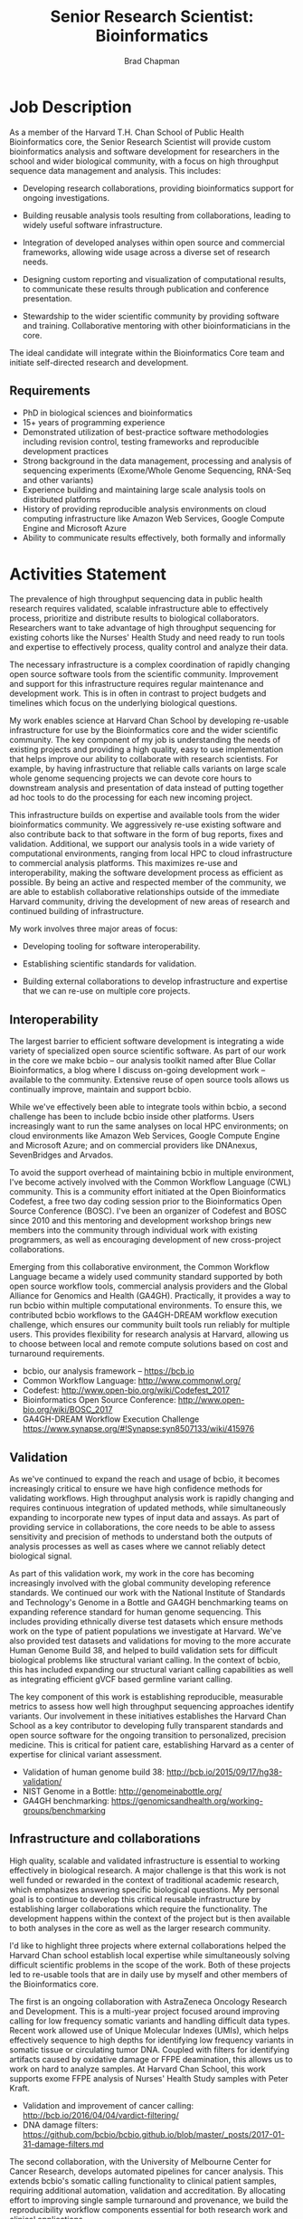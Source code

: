 #+TITLE: Senior Research Scientist: Bioinformatics
#+AUTHOR: Brad Chapman
#+DATE:
#+OPTIONS: toc:nil num:nil
#+LaTeX_class: article
#+LaTeX_header: \usepackage{fullpage}
#+LaTeX_header: \usepackage{url}
#+LaTeX_header: \hypersetup{colorlinks=true,urlcolor=black}

* Job Description

As a member of the Harvard T.H. Chan School of Public Health Bioinformatics
core, the Senior Research Scientist will provide custom bioinformatics analysis and
software development for researchers in the school and wider biological
community, with a focus on high throughput sequence data management and
analysis. This includes:

- Developing research collaborations, providing bioinformatics support
  for ongoing investigations.

- Building reusable analysis tools resulting from collaborations, leading to
  widely useful software infrastructure.

- Integration of developed analyses within open source and commercial
  frameworks, allowing wide usage across a diverse set of research needs.

- Designing custom reporting and visualization of computational results, to
  communicate these results through publication and conference presentation.

- Stewardship to the wider scientific community by providing software and
  training. Collaborative mentoring with other bioinformaticians in the core.

The ideal candidate will integrate within the Bioinformatics Core team and
initiate self-directed research and development.

** Requirements

- PhD in biological sciences and bioinformatics
- 15+ years of programming experience
- Demonstrated utilization of best-practice software methodologies
  including revision control, testing frameworks and reproducible
  development practices
- Strong background in the data management, processing and analysis of
  sequencing experiments (Exome/Whole Genome Sequencing, RNA-Seq and
  other variants)
- Experience building and maintaining large scale analysis tools on distributed
  platforms
- History of providing reproducible analysis environments on cloud computing
  infrastructure like Amazon Web Services, Google Compute Engine and Microsoft
  Azure
- Ability to communicate results effectively, both formally and informally

* Activities Statement

The prevalence of high throughput sequencing data in public health research
requires validated, scalable infrastructure able to effectively process,
prioritize and distribute results to biological collaborators. Researchers
want to take advantage of high throughput sequencing for existing cohorts like
the Nurses' Health Study and need ready to run tools and expertise to
effectively process, quality control and analyze their data.

The necessary infrastructure is a complex coordination of rapidly changing open
source software tools from the scientific community. Improvement and support for
this infrastructure requires regular maintenance and development work. This is
in often in contrast to project budgets and timelines which focus on the underlying
biological questions.

My work enables science at Harvard Chan School by developing
re-usable infrastructure for use by the Bioinformatics core and the wider
scientific community. The key component of my job is understanding the needs of
existing projects and providing a high quality, easy to use implementation that
helps improve our ability to collaborate with research scientists. For example,
by having infrastructure that reliable calls variants on large scale whole
genome sequencing projects we can devote core hours to downstream analysis and
presentation of data instead of putting together ad hoc tools to do the
processing for each new incoming project.

This infrastructure builds on expertise and available tools from the wider
bioinformatics community. We aggressively re-use existing software and also
contribute back to that software in the form of bug reports, fixes and
validation. Additional, we support our analysis tools in a wide variety of
computational environments, ranging from local HPC to cloud infrastructure to
commercial analysis platforms. This maximizes re-use and interoperability,
making the software development process as efficient as possible. By being an
active and respected member of the community, we are able to establish
collaborative relationships outside of the immediate Harvard community, driving
the development of new areas of research and continued building of
infrastructure.

My work involves three major areas of focus:

- Developing tooling for software interoperability.

- Establishing scientific standards for validation.

- Building external collaborations to develop infrastructure and expertise
  that we can re-use on multiple core projects.

** Interoperability

The largest barrier to efficient software development is integrating
a wide variety of specialized open source scientific software. As part of our
work in the core we make bcbio -- our analysis toolkit named after Blue
Collar Bioinformatics, a blog where I discuss on-going development work --
available to the community. Extensive reuse of open source tools allows us
continually improve, maintain and support bcbio.

While we've effectively been able to integrate tools within bcbio, a second
challenge has been to include bcbio inside other platforms. Users
increasingly want to run the same analyses on local HPC environments;
on cloud environments like Amazon Web Services, Google Compute Engine and
Microsoft Azure; and on commercial providers like DNAnexus, SevenBridges and
Arvados.

To avoid the support overhead of maintaining bcbio in multiple environment, I've
become actively involved with the Common Workflow Language (CWL) community. This
is a community effort initiated at the Open Bioinformatics Codefest, a free two
day coding session prior to the Bioinformatics Open Source Conference (BOSC).
I've been an organizer of Codefest and BOSC since 2010 and this mentoring and
development workshop brings new members into the community through individual
work with existing programmers, as well as encouraging development of new
cross-project collaborations.

Emerging from this collaborative environment, the Common Workflow Language
became a widely used community standard supported by both open source workflow
tools, commercial analysis providers and the Global Alliance for Genomics and
Health (GA4GH). Practically, it provides a way to run bcbio within multiple
computational environments. To ensure this, we contributed bcbio workflows to
the GA4GH-DREAM workflow execution challenge, which ensures our community built
tools run reliably for multiple users. This provides flexibility for research
analysis at Harvard, allowing us to choose between local and remote compute
solutions based on cost and turnaround requirements.

- bcbio, our analysis framework --  https://bcb.io
- Common Workflow Language: http://www.commonwl.org/
- Codefest: http://www.open-bio.org/wiki/Codefest_2017
- Bioinformatics Open Source Conference: http://www.open-bio.org/wiki/BOSC_2017
- GA4GH-DREAM Workflow Execution Challenge https://www.synapse.org/#!Synapse:syn8507133/wiki/415976

** Validation

As we've continued to expand the reach and usage of bcbio, it becomes
increasingly critical to ensure we have high confidence methods for validating
workflows. High throughput analysis work is rapidly changing and requires
continuous integration of updated methods, while simultaneously expanding to
incorporate new types of input data and assays. As part of providing service in
collaborations, the core needs to be able to assess sensitivity and precision of
methods to understand both the outputs of analysis processes as well as cases
where we cannot reliably detect biological signal.

As part of this validation work, my work in the core has becoming increasingly
involved with the global community developing reference standards. We continued
our work with the National Institute of Standards and Technology's Genome in a
Bottle and GA4GH benchmarking teams on expanding reference standard for human
genome sequencing. This includes providing ethnically diverse test datasets
which ensure methods work on the type of patient populations we investigate at
Harvard. We've also provided test datasets and validations for moving to the
more accurate Human Genome Build 38, and helped to build validation sets for
difficult biological problems like structural variant calling. In the context of
bcbio, this has included expanding our structural variant calling capabilities
as well as integrating efficient gVCF based germline variant calling.

The key component of this work is establishing reproducible, measurable metrics
to assess how well high throughput sequencing approaches identify variants. Our
involvement in these initiatives establishes the Harvard Chan School as a key
contributor to developing fully transparent standards and open source software
for the ongoing transition to personalized, precision medicine. This is critical
for patient care, establishing Harvard as a center of expertise for clinical
variant assessment.

- Validation of human genome build 38: http://bcb.io/2015/09/17/hg38-validation/
- NIST Genome in a Bottle: http://genomeinabottle.org/
- GA4GH benchmarking: https://genomicsandhealth.org/working-groups/benchmarking

** Infrastructure and collaborations

High quality, scalable and validated infrastructure is essential to working
effectively in biological research. A major challenge is that this work is not
well funded or rewarded in the context of traditional academic research, which
emphasizes answering specific biological questions. My personal goal is to
continue to develop this critical reusable infrastructure by establishing
larger collaborations which require the functionality. The development happens
within the context of the project but is then available to both analyses
in the core as well as the larger research community.

I'd like to highlight three projects where external collaborations helped the
Harvard Chan school establish local expertise while simultaneously solving
difficult scientific problems in the scope of the work. Both of these projects
led to re-usable tools that are in daily use by myself and other members of the
Bioinformatics core.

The first is an ongoing collaboration with AstraZeneca Oncology Research and
Development. This is a multi-year project focused around improving calling for
low frequency somatic variants and handling difficult data types. Recent work
allowed use of Unique Molecular Indexes (UMIs), which helps effectively sequence
to high depths for identifying low frequency variants in somatic tissue or
circulating tumor DNA. Coupled with filters for identifying artifacts caused by
oxidative damage or FFPE deamination, this allows us to work on hard to analyze
samples. At Harvard Chan School, this work supports exome FFPE analysis of
Nurses' Health Study samples with Peter Kraft.

- Validation and improvement of cancer calling: http://bcb.io/2016/04/04/vardict-filtering/
- DNA damage filters: https://github.com/bcbio/bcbio.github.io/blob/master/_posts/2017-01-31-damage-filters.md

The second collaboration, with the University of Melbourne Center for Cancer
Research, develops automated pipelines for cancer analysis. This extends bcbio's
somatic calling functionality to clinical patient samples, requiring additional
automation, validation and accreditation. By allocating effort to improving single
sample turnaround and provenance, we build the reproducibility workflow
components essential for both research work and clinical applications.

The third is a set of work with commercial analysis providers: Curoverse and
Veritas Genetics, Seven Bridges Genomics and DNAnexus. These projects integrate
CWL pipelines generated by bcbio into their workflow environments. This
demonstrates the usefulness of bcbio, and Harvard's community contributions, to
a wide audience of researchers.

Community based collaborative development provides a strong statement from
Harvard Chan School about our concern for making our research tools and results
widely accessible. My work in the Bioinformatics core thus produces both great
science within our research groups, and also enables this same great science in
